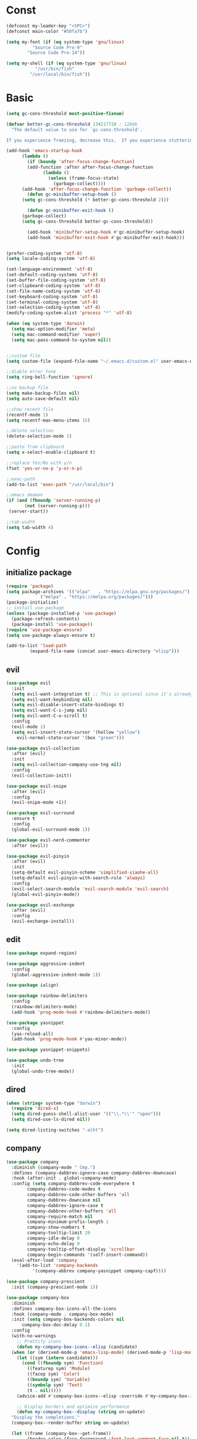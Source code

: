 #+STARTUP: overview 
#+PROPERTY: header-args :comments yes :results silent

* Const
#+BEGIN_SRC emacs-lisp
  (defconst my-leader-key "<SPC>")
  (defconst main-color "#50fa7b")

  (setq my-font (if (eq system-type 'gnu/linux)
		    "Source Code Pro-9"
		  "Source Code Pro-14"))

  (setq my-shell (if (eq system-type 'gnu/linux)
		     "/usr/bin/fish"
		   "/usr/local/bin/fish"))
#+END_SRC
* Basic
#+begin_src emacs-lisp
  (setq gc-cons-threshold most-positive-fixnum)

  (defvar better-gc-cons-threshold 134217728 ; 128mb
	"The default value to use for `gc-cons-threshold'.

  If you experience freezing, decrease this.  If you experience stuttering, increase this.")

  (add-hook 'emacs-startup-hook
	    (lambda ()
	      (if (boundp 'after-focus-change-function)
		  (add-function :after after-focus-change-function
				(lambda ()
				  (unless (frame-focus-state)
				    (garbage-collect))))
		(add-hook 'after-focus-change-function 'garbage-collect))
	      (defun gc-minibuffer-setup-hook ()
		(setq gc-cons-threshold (* better-gc-cons-threshold 2)))

	      (defun gc-minibuffer-exit-hook ()
		(garbage-collect)
		(setq gc-cons-threshold better-gc-cons-threshold))

	      (add-hook 'minibuffer-setup-hook #'gc-minibuffer-setup-hook)
	      (add-hook 'minibuffer-exit-hook #'gc-minibuffer-exit-hook)))


  (prefer-coding-system 'utf-8)
  (setq locale-coding-system 'utf-8)

  (set-language-environment 'utf-8)
  (set-default-coding-systems 'utf-8)
  (set-buffer-file-coding-system 'utf-8)
  (set-clipboard-coding-system 'utf-8)
  (set-file-name-coding-system 'utf-8)
  (set-keyboard-coding-system 'utf-8)
  (set-terminal-coding-system 'utf-8)
  (set-selection-coding-system 'utf-8)
  (modify-coding-system-alist 'process "*" 'utf-8)

  (when (eq system-type 'darwin)
    (setq mac-option-modifier 'meta)
    (setq mac-command-modifier 'super)
    (setq mac-pass-command-to-system nil))


  ;;custom file
  (setq custom-file (expand-file-name "~/.emacs.d/custom.el" user-emacs-directory))

  ;;diable error tone
  (setq ring-bell-function 'ignore)

  ;;no backup file
  (setq make-backup-files nil)
  (setq auto-save-default nil)

  ;;show recent file
  (recentf-mode 1)
  (setq recentf-max-menu-items 15)

  ;;delete selection
  (delete-selection-mode 1)

  ;;paste from clipboard
  (setq x-select-enable-clipboard t)

  ;;replace Yes/No with y/n
  (fset 'yes-or-no-p 'y-or-n-p)

  ;;exec-path
  (add-to-list 'exec-path "/usr/local/bin")

  ;;emacs deamon
  (if (and (fboundp 'server-running-p) 
         (not (server-running-p)))
   (server-start))

  ;;tab-width
  (setq tab-width 4)
#+end_src

* Config
** initialize package
#+begin_src emacs-lisp
  (require 'package)
  (setq package-archives '(("elpa"   . "https://elpa.gnu.org/packages/")
			   ("melpa" . "https://melpa.org/packages/")))
  (package-initialize)
  ;; install use-package
  (unless (package-installed-p 'use-package)
    (package-refresh-contents)
    (package-install 'use-package))
  (require 'use-package-ensure)
  (setq use-package-always-ensure t)

  (add-to-list 'load-path
	       (expand-file-name (concat user-emacs-directory "elisp")))
#+end_src
** evil
#+BEGIN_SRC emacs-lisp
  (use-package evil
    :init
    (setq evil-want-integration t) ;; This is optional since it's already set to t by default.
    (setq evil-want-keybinding nil)
    (setq evil-disable-insert-state-bindings t)
    (setq evil-want-C-i-jump nil)
    (setq evil-want-C-u-scroll t)
    :config
    (evil-mode 1)
    (setq evil-insert-state-cursor '(hollow "yellow")
	  evil-normal-state-cursor '(box "green")))

  (use-package evil-collection
    :after (evil)
    :init
    (setq evil-collection-company-use-tng nil)
    :config
    (evil-collection-init))

  (use-package evil-snipe
    :after (evil)
    :config
    (evil-snipe-mode +1))

  (use-package evil-surround
    :ensure t
    :config
    (global-evil-surround-mode 1))

  (use-package evil-nerd-commenter
    :after (evil))

  (use-package evil-pinyin
    :after (evil)
    :init
    (setq-default evil-pinyin-scheme 'simplified-xiaohe-all)
    (setq-default evil-pinyin-with-search-rule 'always)
    :config
    (evil-select-search-module 'evil-search-module 'evil-search)
    (global-evil-pinyin-mode))

  (use-package evil-exchange
    :after (evil)
    :config
    (evil-exchange-install))
#+END_SRC
** edit
#+BEGIN_SRC emacs-lisp
  (use-package expand-region)

  (use-package aggressive-indent
    :config
    (global-aggressive-indent-mode 1))

  (use-package ialign)

  (use-package rainbow-delimiters
    :config
    (rainbow-delimiters-mode)
    (add-hook 'prog-mode-hook #'rainbow-delimiters-mode))

  (use-package yasnippet
    :config
    (yas-reload-all)
    (add-hook 'prog-mode-hook #'yas-minor-mode))

  (use-package yasnippet-snippets)

  (use-package undo-tree
    :init
    (global-undo-tree-mode))
#+END_SRC

** dired
#+BEGIN_SRC emacs-lisp
  (when (string= system-type "darwin")
    (require 'dired-x)
    (setq dired-guess-shell-alist-user '(("\\.*\\'" "open")))
    (setq dired-use-ls-dired nil))

  (setq dired-listing-switches "-alht")
#+END_SRC
** company
#+BEGIN_SRC emacs-lisp
  (use-package company
    :diminish (company-mode " Cmp.")
    :defines (company-dabbrev-ignore-case company-dabbrev-downcase)
    :hook (after-init . global-company-mode)
    :config (setq company-dabbrev-code-everywhere t
		  company-dabbrev-code-modes t
		  company-dabbrev-code-other-buffers 'all
		  company-dabbrev-downcase nil
		  company-dabbrev-ignore-case t
		  company-dabbrev-other-buffers 'all
		  company-require-match nil
		  company-minimum-prefix-length 1
		  company-show-numbers t
		  company-tooltip-limit 20
		  company-idle-delay 0
		  company-echo-delay 0
		  company-tooltip-offset-display 'scrollbar
		  company-begin-commands '(self-insert-command))
    (eval-after-load 'company
      '(add-to-list 'company-backends
		    '(company-abbrev company-yasnippet company-capf))))

  (use-package company-prescient
    :init (company-prescient-mode 1))

  (use-package company-box
    :diminish
    :defines company-box-icons-all-the-icons
    :hook (company-mode . company-box-mode)
    :init (setq company-box-backends-colors nil
		company-box-doc-delay 0.1)
    :config
    (with-no-warnings
      ;; Prettify icons
      (defun my-company-box-icons--elisp (candidate)
	(when (or (derived-mode-p 'emacs-lisp-mode) (derived-mode-p 'lisp-mode))
	  (let ((sym (intern candidate)))
	    (cond ((fboundp sym) 'Function)
		  ((featurep sym) 'Module)
		  ((facep sym) 'Color)
		  ((boundp sym) 'Variable)
		  ((symbolp sym) 'Text)
		  (t . nil)))))
      (advice-add #'company-box-icons--elisp :override #'my-company-box-icons--elisp)

      ;; Display borders and optimize performance
      (defun my-company-box--display (string on-update)
	"Display the completions."
	(company-box--render-buffer string on-update)

	(let ((frame (company-box--get-frame))
	      (border-color (face-foreground 'font-lock-comment-face nil t)))
	  (unless frame
	    (setq frame (company-box--make-frame))
	    (company-box--set-frame frame))
	  (company-box--compute-frame-position frame)
	  (company-box--move-selection t)
	  (company-box--update-frame-position frame)
	  (unless (frame-visible-p frame)
	    (make-frame-visible frame))
	  (company-box--update-scrollbar frame t)
	  (set-face-background 'internal-border border-color frame)
	  (when (facep 'child-frame-border)
	    (set-face-background 'child-frame-border border-color frame)))
	(with-current-buffer (company-box--get-buffer)
	  (company-box--maybe-move-number (or company-box--last-start 1))))
      (advice-add #'company-box--display :override #'my-company-box--display)

      (setq company-box-doc-frame-parameters '((internal-border-width . 1)
					       (left-fringe . 8)
					       (right-fringe . 8)))

      (defun my-company-box-doc--make-buffer (object)
	(let* ((buffer-list-update-hook nil)
	       (inhibit-modification-hooks t)
	       (string (cond ((stringp object) object)
			     ((bufferp object) (with-current-buffer object (buffer-string))))))
	  (when (and string (> (length (string-trim string)) 0))
	    (with-current-buffer (company-box--get-buffer "doc")
	      (erase-buffer)
	      (insert (propertize "\n" 'face '(:height 0.5)))
	      (insert string)
	      (insert (propertize "\n\n" 'face '(:height 0.5)))

	      ;; Handle hr lines of markdown
	      ;; @see `lsp-ui-doc--handle-hr-lines'
	      (with-current-buffer (company-box--get-buffer "doc")
		(let (bolp next before after)
		  (goto-char 1)
		  (while (setq next (next-single-property-change (or next 1) 'markdown-hr))
		    (when (get-text-property next 'markdown-hr)
		      (goto-char next)
		      (setq bolp (bolp)
			    before (char-before))
		      (delete-region (point) (save-excursion (forward-visible-line 1) (point)))
		      (setq after (char-after (1+ (point))))
		      (insert
		       (concat
			(and bolp (not (equal before ?\n)) (propertize "\n" 'face '(:height 0.5)))
			(propertize "\n" 'face '(:height 0.5))
			(propertize " "
				    'display '(space :height (1))
				    'company-box-doc--replace-hr t
				    'face `(:background ,(face-foreground 'font-lock-comment-face)))
			(propertize " " 'display '(space :height (1)))
			(and (not (equal after ?\n)) (propertize " \n" 'face '(:height 0.5)))))))))

	      (setq mode-line-format nil
		    display-line-numbers nil
		    header-line-format nil
		    show-trailing-whitespace nil
		    cursor-in-non-selected-windows nil)
	      (current-buffer)))))
      (advice-add #'company-box-doc--make-buffer :override #'my-company-box-doc--make-buffer)

      ;; Display the border and fix the markdown header properties
      (defun my-company-box-doc--show (selection frame)
	(cl-letf (((symbol-function 'completing-read) #'company-box-completing-read)
		  (window-configuration-change-hook nil)
		  (inhibit-redisplay t)
		  (display-buffer-alist nil)
		  (buffer-list-update-hook nil))
	  (-when-let* ((valid-state (and (eq (selected-frame) frame)
					 company-box--bottom
					 company-selection
					 (company-box--get-frame)
					 (frame-visible-p (company-box--get-frame))))
		       (candidate (nth selection company-candidates))
		       (doc (or (company-call-backend 'quickhelp-string candidate)
				(company-box-doc--fetch-doc-buffer candidate)))
		       (doc (company-box-doc--make-buffer doc)))
	    (let ((frame (frame-local-getq company-box-doc-frame))
		  (border-color (face-foreground 'font-lock-comment-face nil t)))
	      (unless (frame-live-p frame)
		(setq frame (company-box-doc--make-frame doc))
		(frame-local-setq company-box-doc-frame frame))
	      (set-face-background 'internal-border border-color frame)
	      (when (facep 'child-frame-border)
		(set-face-background 'child-frame-border border-color frame))
	      (company-box-doc--set-frame-position frame)

	      ;; Fix hr props. @see `lsp-ui-doc--fix-hr-props'
	      (with-current-buffer (company-box--get-buffer "doc")
		(let (next)
		  (while (setq next (next-single-property-change (or next 1) 'company-box-doc--replace-hr))
		    (when (get-text-property next 'company-box-doc--replace-hr)
		      (put-text-property next (1+ next) 'display
					 '(space :align-to (- right-fringe 1) :height (1)))
		      (put-text-property (1+ next) (+ next 2) 'display
					 '(space :align-to right-fringe :height (1)))))))

	      (unless (frame-visible-p frame)
		(make-frame-visible frame))))))
      (advice-add #'company-box-doc--show :override #'my-company-box-doc--show)

      (defun my-company-box-doc--set-frame-position (frame)
	(-let* ((frame-resize-pixelwise t)

		(box-frame (company-box--get-frame))
		(box-position (frame-position box-frame))
		(box-width (frame-pixel-width box-frame))
		(box-height (frame-pixel-height box-frame))
		(box-border-width (frame-border-width box-frame))

		(window (frame-root-window frame))
		((text-width . text-height) (window-text-pixel-size window nil nil
								    (/ (frame-pixel-width) 2)
								    (/ (frame-pixel-height) 2)))
		(border-width (or (alist-get 'internal-border-width company-box-doc-frame-parameters) 0))

		(x (- (+ (car box-position) box-width) border-width))
		(space-right (- (frame-pixel-width) x))
		(space-left (car box-position))
		(fringe-left (or (alist-get 'left-fringe company-box-doc-frame-parameters) 0))
		(fringe-right (or (alist-get 'right-fringe company-box-doc-frame-parameters) 0))
		(width (+ text-width border-width fringe-left fringe-right))
		(x (if (> width space-right)
		       (if (> space-left width)
			   (- space-left width)
			 space-left)
		     x))
		(y (cdr box-position))
		(bottom (+ company-box--bottom (frame-border-width)))
		(height (+ text-height (* 2 border-width)))
		(y (cond ((= x space-left)
			  (if (> (+ y box-height height) bottom)
			      (+ (- y height) border-width)
			    (- (+ y box-height) border-width)))
			 ((> (+ y height) bottom)
			  (- (+ y box-height) height))
			 (t y))))
	  (set-frame-position frame (max x 0) (max y 0))
	  (set-frame-size frame text-width text-height t)))
      (advice-add #'company-box-doc--set-frame-position :override #'my-company-box-doc--set-frame-position)

      (setq company-box-icons-all-the-icons
	    `((Unknown . ,(all-the-icons-material "find_in_page" :height 1.0 :v-adjust -0.2))
	      (Text . ,(all-the-icons-faicon "text-width" :height 1.0 :v-adjust -0.02))
	      (Method . ,(all-the-icons-faicon "cube" :height 1.0 :v-adjust -0.02 :face 'all-the-icons-purple))
	      (Function . ,(all-the-icons-faicon "cube" :height 1.0 :v-adjust -0.02 :face 'all-the-icons-purple))
	      (Constructor . ,(all-the-icons-faicon "cube" :height 1.0 :v-adjust -0.02 :face 'all-the-icons-purple))
	      (Field . ,(all-the-icons-octicon "tag" :height 1.1 :v-adjust 0 :face 'all-the-icons-lblue))
	      (Variable . ,(all-the-icons-octicon "tag" :height 1.1 :v-adjust 0 :face 'all-the-icons-lblue))
	      (Class . ,(all-the-icons-material "settings_input_component" :height 1.0 :v-adjust -0.2 :face 'all-the-icons-orange))
	      (Interface . ,(all-the-icons-material "share" :height 1.0 :v-adjust -0.2 :face 'all-the-icons-lblue))
	      (Module . ,(all-the-icons-material "view_module" :height 1.0 :v-adjust -0.2 :face 'all-the-icons-lblue))
	      (Property . ,(all-the-icons-faicon "wrench" :height 1.0 :v-adjust -0.02))
	      (Unit . ,(all-the-icons-material "settings_system_daydream" :height 1.0 :v-adjust -0.2))
	      (Value . ,(all-the-icons-material "format_align_right" :height 1.0 :v-adjust -0.2 :face 'all-the-icons-lblue))
	      (Enum . ,(all-the-icons-material "storage" :height 1.0 :v-adjust -0.2 :face 'all-the-icons-orange))
	      (Keyword . ,(all-the-icons-material "filter_center_focus" :height 1.0 :v-adjust -0.2))
	      (Snippet . ,(all-the-icons-material "format_align_center" :height 1.0 :v-adjust -0.2))
	      (Color . ,(all-the-icons-material "palette" :height 1.0 :v-adjust -0.2))
	      (File . ,(all-the-icons-faicon "file-o" :height 1.0 :v-adjust -0.02))
	      (Reference . ,(all-the-icons-material "collections_bookmark" :height 1.0 :v-adjust -0.2))
	      (Folder . ,(all-the-icons-faicon "folder-open" :height 1.0 :v-adjust -0.02))
	      (EnumMember . ,(all-the-icons-material "format_align_right" :height 1.0 :v-adjust -0.2))
	      (Constant . ,(all-the-icons-faicon "square-o" :height 1.0 :v-adjust -0.1))
	      (Struct . ,(all-the-icons-material "settings_input_component" :height 1.0 :v-adjust -0.2 :face 'all-the-icons-orange))
	      (Event . ,(all-the-icons-octicon "zap" :height 1.0 :v-adjust 0 :face 'all-the-icons-orange))
	      (Operator . ,(all-the-icons-material "control_point" :height 1.0 :v-adjust -0.2))
	      (TypeParameter . ,(all-the-icons-faicon "arrows" :height 1.0 :v-adjust -0.02))
	      (Template . ,(all-the-icons-material "format_align_left" :height 1.0 :v-adjust -0.2)))
	    company-box-icons-alist 'company-box-icons-all-the-icons)))

  (use-package company-quickhelp-terminal
    :defines company-quickhelp-delay
    :bind (:map company-active-map
		([remap company-show-doc-buffer] . company-quickhelp-manual-begin))
    :hook ((global-company-mode . company-quickhelp-mode)
	   (company-quickhelp-mode  . company-quickhelp-terminal-mode))
    :init (setq company-quickhelp-delay 0.3))

  (use-package company-english-helper
    :load-path "~/.emacs.d/elisp/company-english-helper")

  ;; (use-package company-tabnine
  ;;   :config
  ;;   (add-to-list 'company-backends #'company-tabnine))
#+END_SRC
** vertico
#+BEGIN_SRC emacs-lisp
  (use-package vertico
    :init
    (vertico-mode))

  (use-package vertico-posframe
    :if (display-graphic-p)
    :custom-face
    ;; (vertico-current ((t (:extend t :background ,main-color :foreground "deep pink" :weight bold))))
    :load-path "~/.emacs.d/elisp/vertico-posframe"
    :config
    (vertico-posframe-mode 1))

  (use-package orderless
    :init
    (setq completion-styles '(orderless)
	  completion-category-defaults nil
	  completion-category-overrides '((file (styles partial-completion)))))

  (use-package savehist
    :init
    (savehist-mode))

  (use-package emacs
    :init
    (defun crm-indicator (args)
      (cons (concat "[CRM] " (car args)) (cdr args)))
    (advice-add #'completing-read-multiple :filter-args #'crm-indicator)

    (setq minibuffer-prompt-properties
	  '(read-only t cursor-intangible t face minibuffer-prompt))
    (add-hook 'minibuffer-setup-hook #'cursor-intangible-mode)

    (setq enable-recursive-minibuffers t))

  (use-package consult
    :config
    (consult-customize
     consult-ripgrep consult-git-grep consult-grep
     consult-bookmark consult-recent-file consult-xref
     consult--source-file consult--source-project-file consult--source-bookmark
     :preview-key (kbd "M-.")))
#+END_SRC
** version-control
#+BEGIN_SRC emacs-lisp
  (use-package magit)

  (use-package git-messenger
    :init (setq git-messenger:show-detail t
		git-messenger:use-magit-popup t))

  (use-package git-timemachine)

  (use-package blamer
    :ensure t
    :defer 20
    :custom
    (blamer-idle-time 0.3)
    (blamer-min-offset 70)
    :custom-face
    (blamer-face ((t :foreground "#7a88cf"
		     :background nil
		     :height 140
		     :italic t)))
    :config
    (global-blamer-mode 1))
#+END_SRC
** lsp
#+BEGIN_SRC emacs-lisp
  (use-package lsp-mode
    :diminish
    :defines lsp-clients-python-library-directories
    :commands (lsp-enable-which-key-integration
	       lsp-format-buffer
	       lsp-organize-imports
	       lsp-install-server)
    :custom-face
    (lsp-headerline-breadcrumb-path-error-face
     ((t :underline (:style wave :color ,(face-foreground 'error))
	 :inherit lsp-headerline-breadcrumb-path-face)))
    (lsp-headerline-breadcrumb-path-warning-face
     ((t :underline (:style wave :color ,(face-foreground 'warning))
	 :inherit lsp-headerline-breadcrumb-path-face)))
    (lsp-headerline-breadcrumb-path-info-face
     ((t :underline (:style wave :color ,(face-foreground 'success))
	 :inherit lsp-headerline-breadcrumb-path-face)))
    (lsp-headerline-breadcrumb-path-hint-face
     ((t :underline (:style wave :color ,(face-foreground 'success))
	 :inherit lsp-headerline-breadcrumb-path-face)))

    (lsp-headerline-breadcrumb-symbols-error-face
     ((t :inherit lsp-headerline-breadcrumb-symbols-face
	 :underline (:style wave :color ,(face-foreground 'error)))))
    (lsp-headerline-breadcrumb-symbols-warning-face
     ((t :inherit lsp-headerline-breadcrumb-symbols-face
	 :underline (:style wave :color ,(face-foreground 'warning)))))
    (lsp-headerline-breadcrumb-symbols-info-face
     ((t :inherit lsp-headerline-breadcrumb-symbols-face
	 :underline (:style wave :color ,(face-foreground 'success)))))
    (lsp-headerline-breadcrumb-symbols-hint-face
     ((t :inherit lsp-headerline-breadcrumb-symbols-face
	 :underline (:style wave :color ,(face-foreground 'success)))))
    :hook ((prog-mode . (lambda ()
			  (unless (derived-mode-p 'emacs-lisp-mode 'lisp-mode 'makefile-mode)
			    (lsp-deferred))))
	   (lsp-mode . (lambda ()
			 ;; Integrate `which-key'
			 (lsp-enable-which-key-integration)
			 )))
    :bind (:map lsp-mode-map
		("C-c C-d" . lsp-describe-thing-at-point)
		([remap xref-find-definitions] . lsp-find-definition)
		([remap xref-find-references] . lsp-find-references))
    :init
    ;; @see https://emacs-lsp.github.io/lsp-mode/page/performance
    (setq read-process-output-max (* 1024 1024)) ;; 1MB

    (setq lsp-keymap-prefix "C-c l"
	  lsp-keep-workspace-alive nil
	  lsp-signature-auto-activate nil
	  lsp-modeline-code-actions-enable nil
	  lsp-modeline-diagnostics-enable nil
	  lsp-modeline-workspace-status-enable nil

	  lsp-enable-file-watchers nil
	  lsp-enable-folding nil
	  lsp-enable-symbol-highlighting nil
	  lsp-enable-text-document-color nil

	  lsp-enable-indentation nil
	  lsp-enable-on-type-formatting nil)

    ;; For `lsp-clients'
    (setq lsp-clients-python-library-directories '("/usr/local/" "/usr/"))
    :config
    (with-no-warnings
      ;; Disable `lsp-mode' in `git-timemachine-mode'
      (defun my-lsp--init-if-visible (fn &rest args)
	(unless (bound-and-true-p git-timemachine-mode)
	  (apply fn args)))
      (advice-add #'lsp--init-if-visible :around #'my-lsp--init-if-visible)

      ;; Enable `lsp-mode' in sh/bash/zsh
      (defun my-lsp-bash-check-sh-shell (&rest _)
	(and (eq major-mode 'sh-mode)
	     (memq sh-shell '(sh bash zsh))))
      (advice-add #'lsp-bash-check-sh-shell :override #'my-lsp-bash-check-sh-shell)

      ;; Only display icons in GUI
      (defun my-lsp-icons-get-symbol-kind (fn &rest args)
	(when (display-graphic-p)
	  (apply fn args)))
      (advice-add #'lsp-icons-get-by-symbol-kind :around #'my-lsp-icons-get-symbol-kind)

      (defun my-lsp-icons-get-by-file-ext (fn &rest args)
	(when (display-graphic-p)
	  (apply fn args)))
      (advice-add #'lsp-icons-get-by-file-ext :around #'my-lsp-icons-get-by-file-ext)

      (defun my-lsp-icons-all-the-icons-material-icon (icon-name face fallback &optional feature)
	(if (and (display-graphic-p)
		 (functionp 'all-the-icons-material)
		 (lsp-icons--enabled-for-feature feature))
	    (all-the-icons-material icon-name
				    :face face)
	  (propertize fallback 'face face)))
      (advice-add #'lsp-icons-all-the-icons-material-icon
		  :override #'my-lsp-icons-all-the-icons-material-icon))

    (defun lsp-update-server ()
      "Update LSP server."
      (interactive)
      ;; Equals to `C-u M-x lsp-install-server'
      (lsp-install-server t)))

  (use-package lsp-ui
    :custom-face
    (lsp-ui-sideline-code-action ((t (:inherit warning))))
    :bind (("C-c u" . lsp-ui-imenu)
	   :map lsp-ui-mode-map
	   ("M-<f6>" . lsp-ui-hydra/body)
	   ("M-RET" . lsp-ui-sideline-apply-code-actions)
	   ([remap xref-find-definitions] . lsp-ui-peek-find-definitions)
	   ([remap xref-find-references] . lsp-ui-peek-find-references))
    :hook (lsp-mode . lsp-ui-mode)
    :init (setq lsp-ui-sideline-show-diagnostics nil
		lsp-ui-sideline-ignore-duplicate t
		lsp-ui-doc-delay 0.1
		lsp-ui-doc-position 'at-point
		lsp-ui-doc-border (face-foreground 'font-lock-comment-face nil t)
		lsp-ui-imenu-colors `(,(face-foreground 'font-lock-keyword-face)
				      ,(face-foreground 'font-lock-string-face)
				      ,(face-foreground 'font-lock-constant-face)
				      ,(face-foreground 'font-lock-variable-name-face)))
    :config
    (with-no-warnings
      (defun my-lsp-ui-doc--handle-hr-lines nil
	(let (bolp next before after)
	  (goto-char 1)
	  (while (setq next (next-single-property-change (or next 1) 'markdown-hr))
	    (when (get-text-property next 'markdown-hr)
	      (goto-char next)
	      (setq bolp (bolp)
		    before (char-before))
	      (delete-region (point) (save-excursion (forward-visible-line 1) (point)))
	      (setq after (char-after (1+ (point))))
	      (insert
	       (concat
		(and bolp (not (equal before ?\n)) (propertize "\n" 'face '(:height 0.5)))
		(propertize "\n" 'face '(:height 0.5))
		(propertize " "
			    ;; :align-to is added with lsp-ui-doc--fix-hr-props
			    'display '(space :height (1))
			    'lsp-ui-doc--replace-hr t
			    'face `(:background ,(face-foreground 'font-lock-comment-face)))
		;; :align-to is added here too
		(propertize " " 'display '(space :height (1)))
		(and (not (equal after ?\n)) (propertize " \n" 'face '(:height 0.5)))))))))
      (advice-add #'lsp-ui-doc--handle-hr-lines :override #'my-lsp-ui-doc--handle-hr-lines))

    ;; `C-g'to close doc
    (advice-add #'keyboard-quit :before #'lsp-ui-doc-hide)

    ;; Reset `lsp-ui-doc-background' after loading theme
    (add-hook 'after-load-theme-hook
	      (lambda ()
		(setq lsp-ui-doc-border (face-foreground 'font-lock-comment-face nil t))
		(set-face-background 'lsp-ui-doc-background (face-background 'tooltip nil t)))))
#+END_SRC
** terminal
#+BEGIN_SRC emacs-lisp
  ;; (add-hook 'term-mode-hook (lambda ()
  ;; 			    (setq-local global-hl-line-mode nil)
  ;; 			    (setq-local mode-line-format nil)))

  (defun my-new-term ()
    (interactive)
    (ansi-term my-shell))

  (use-package vterm
    :commands vterm--internal
    :init
    (setq vterm-always-compile-module t)

    (with-no-warnings
      (defvar vterm-posframe--frame nil)

      (defun vterm-posframe-hidehandler (_)
	"Hidehandler used by `vterm-posframe-toggle'."
	(not (eq (selected-frame) posframe--frame)))

      (defun vterm-posframe-toggle ()
	"Toggle `vterm' child frame."
	(interactive)
	(let ((buffer (vterm--internal #'ignore 100)))
	  (if (and vterm-posframe--frame
		   (frame-live-p vterm-posframe--frame)
		   (frame-visible-p vterm-posframe--frame))
	      (progn
		(posframe-hide buffer)
		;; Focus the parent frame
		(select-frame-set-input-focus (frame-parent vterm-posframe--frame)))
	    (let ((width  (max 80 (/ (frame-width) 2)))
		  (height (/ (frame-height) 2))
		  (cwd default-directory))
	      (setq vterm-posframe--frame
		    (posframe-show
		     buffer
		     :poshandler #'posframe-poshandler-frame-center
		     :hidehandler #'vterm-posframe-hidehandler
		     :left-fringe 8
		     :right-fringe 8
		     :width width
		     :height height
		     :min-width width
		     :min-height height
		     :internal-border-width 1
		     :internal-border-color "#50fa7b"
		     :override-parameters '((cursor-type . t))
		     :accept-focus t))
	      (with-current-buffer buffer
		(save-excursion
		  (vterm-send-C-c)
		  (vterm-clear t)
		  (vterm-insert (concat "cd "
					(shell-quote-argument (expand-file-name cwd))))
		  (vterm-send-return)
		  (evil-insert-state))
		(setq-local cursor-type 'box))
	      ;; Focus the child frame
	      (select-frame-set-input-focus vterm-posframe--frame)))))))


  (use-package exec-path-from-shell
    :config
    (when (memq window-system '(mac ns x))
      (exec-path-from-shell-initialize)))


  (use-package shell-pop
    :init
    (custom-set-variables
     '(shell-pop-shell-type (quote ("ansi-term" "*ansi-term*" (lambda nil (ansi-term shell-pop-term-shell)))))
     '(shell-pop-window-size 30)
     '(shell-pop-full-span t)
     '(shell-pop-window-position "bottom")
     '(shell-pop-autocd-to-working-dir t)
     '(shell-pop-restore-window-configuration t)
     '(shell-pop-cleanup-buffer-at-process-exit t)))
#+END_SRC
** dashboard
#+BEGIN_SRC emacs-lisp
  (use-package dashboard
    :disabled t
    :init
    (dashboard-setup-startup-hook)
    (setq dashboard-center-content t)
    (setq dashboard-startup-banner "~/.emacs.d/banners/dark_knight.png")
    (setq dashboard-image-banner-max-height 400)
    (setq dashboard-items '((recents . 10)
			    (projects . 7)
			    (bookmarks . 7))))
#+END_SRC
** music
#+BEGIN_SRC emacs-lisp
  (use-package bongo
    :after (hydra)
    ;; :if (eq system-type 'gnu/linux)
    :config
    (setq bongo-logo nil)
    (setq bongo-display-track-icons nil)
    (setq bongo-display-track-lengths nil)
    (setq bongo-display-header-icons nil)
    (setq bongo-display-playback-mode-indicator t)
    (setq bongo-header-line-mode nil)
    (setq bongo-mode-line-indicator-mode nil)
    (setq bongo-field-separator (propertize " · " 'face 'shadow))

    (setq bongo-prefer-library-buffers nil)
    (setq bongo-insert-whole-directory-trees t)
    ;;(setq bongo-join-inserted-tracks nil)
    (setq bongo-enabled-backends '(vlc))

    (defun init-goto-bongo ()
      (interactive)
      (let ((bongo-playlist-buffer-name "*Bongo Playlist*"))
	(unless (get-buffer bongo-playlist-buffer-name)
	  (bongo)
	  (bongo-insert-directory-tree "~/Music/my_music")
	  (goto-char (point-min))
	  (bongo-random-playback-mode))
	(switch-to-buffer bongo-playlist-buffer-name)))

    (defhydra hydra-bongo ()
      ("m" init-goto-bongo "goto-bongo" :color blue)
      ("<SPC>" bongo-pause/resume "play/pause")
      ("r" bongo-play-random "play random")
      ("n" bongo-play-next "play next")
      ("p" bongo-play-previous "play previous")
      ("f" bongo-seek-forward-10 "forward")
      ("F" bongo-seek-forward-60 "Forward")
      ("b" bongo-seek-backward-10 "backward")
      ("B" bongo-seek-backward-60 "Backward")
      ("q" nil "Cancel")))
#+END_SRC
** python
#+BEGIN_SRC emacs-lisp
  (use-package python-mode
    :config
    (setq python-shell-interpreter "python3"))

  (use-package pyvenv
    :config
    (pyvenv-mode 1))

  ;; python language server
  (use-package lsp-pyright
    :hook (python-mode . (lambda ()
			   (require 'lsp-pyright)
			   (lsp)))
    :init
    (when (executable-find "python3")
      (setq lsp-pyright-python-executable-cmd "python3")))

  (use-package flymake-python-pyflakes)
#+END_SRC
** org
#+BEGIN_SRC emacs-lisp
  (use-package org
    :ensure nil
    :commands (org-dynamic-block-define)
    :custom-face (org-ellipsis ((t (:foreground nil))))
    :hook (((org-babel-after-execute org-mode) . org-redisplay-inline-images) ; display image
           (org-mode . (lambda ()
                         "Beautify org symbols."
                         (setq prettify-symbols-alist centaur-prettify-org-symbols-alist)
                         (prettify-symbols-mode 1)))
           (org-indent-mode . (lambda()
                                (diminish 'org-indent-mode)
                                ;; WORKAROUND: Prevent text moving around while using brackets
                                ;; @see https://github.com/seagle0128/.emacs.d/issues/88
                                (make-variable-buffer-local 'show-paren-mode)
                                (setq show-paren-mode nil))))
    :config
    ;; For hydra
    (defun hot-expand (str &optional mod)
      "Expand org template.

  STR is a structure template string recognised by org like <s. MOD is a
  string with additional parameters to add the begin line of the
  structure element. HEADER string includes more parameters that are
  prepended to the element after the #+HEADER: tag."
      (let (text)
        (when (region-active-p)
          (setq text (buffer-substring (region-beginning) (region-end)))
          (delete-region (region-beginning) (region-end)))
        (insert str)
        (if (fboundp 'org-try-structure-completion)
            (org-try-structure-completion) ; < org 9
          (progn
            ;; New template expansion since org 9
            (require 'org-tempo nil t)
            (org-tempo-complete-tag)))
        (when mod (insert mod) (forward-line))
        (when text (insert text))))

    ;; To speed up startup, don't put to init section
    (setq org-modules nil                 ; Faster loading
          org-tags-column -80
          org-log-done 'time
          org-catch-invisible-edits 'smart
          org-startup-indented t
          org-ellipsis (if (and (display-graphic-p) (char-displayable-p ?⏷)) " ⏷" nil)
          org-pretty-entities nil
          org-hide-emphasis-markers t)

    ;; Add new template
    (add-to-list 'org-structure-template-alist '("n" . "note"))

    ;; Use embedded webkit browser if possible
    (when (featurep 'xwidget-internal)
      (push '("\\.\\(x?html?\\|pdf\\)\\'"
              .
              (lambda (file _link)
                (xwidget-webkit-browse-url (concat "file://" file))
                (let ((buf (xwidget-buffer (xwidget-webkit-current-session))))
                  (when (buffer-live-p buf)
                    (and (eq buf (current-buffer)) (quit-window))
                    (pop-to-buffer buf)))))
            org-file-apps))

    ;; Add gfm/md backends
    (use-package ox-gfm)
    (add-to-list 'org-export-backends 'md)

    (with-eval-after-load 'counsel
      (bind-key [remap org-set-tags-command] #'counsel-org-tag org-mode-map))

    ;; Babel
    (setq org-confirm-babel-evaluate nil
          org-src-fontify-natively t
          org-src-tab-acts-natively t)

    (defvar load-language-list '((emacs-lisp . t)
                                 (perl . t)
                                 (python . t)
                                 (ruby . t)
                                 (js . t)
                                 (css . t)
                                 (sass . t)
                                 (C . t)
                                 (java . t)
                                 (plantuml . t)))

    ;; ob-sh renamed to ob-shell since 26.1.
    (cl-pushnew '(shell . t) load-language-list)

    ;; Use mermadi-cli: npm install -g @mermaid-js/mermaid-cli
    (use-package ob-mermaid
      :init (cl-pushnew '(mermaid . t) load-language-list))

    (org-babel-do-load-languages 'org-babel-load-languages
                                 load-language-list)

    ;; Rich text clipboard
    (use-package org-rich-yank
      :bind (:map org-mode-map
                  ("C-M-y" . org-rich-yank)))

    ;; Table of contents
    (use-package toc-org
      :hook (org-mode . toc-org-mode))

    ;; Export text/html MIME emails
    (use-package org-mime
      :bind (:map message-mode-map
                  ("C-c M-o" . org-mime-htmlize)
                  :map org-mode-map
                  ("C-c M-o" . org-mime-org-buffer-htmlize)))

    ;; Add graphical view of agenda
    (use-package org-timeline
      :hook (org-agenda-finalize . org-timeline-insert-timeline))

    ;; Auto-toggle Org LaTeX fragments
    (use-package org-fragtog
      :diminish
      :hook (org-mode . org-fragtog-mode))

    ;; Preview
    (use-package org-preview-html
      :diminish)

    ;; Presentation
    (use-package org-tree-slide
      :diminish
      :functions (org-display-inline-images
                  org-remove-inline-images)
      :bind (:map org-mode-map
                  ("s-<f7>" . org-tree-slide-mode)
                  :map org-tree-slide-mode-map
                  ("<left>" . org-tree-slide-move-previous-tree)
                  ("<right>" . org-tree-slide-move-next-tree)
                  ("S-SPC" . org-tree-slide-move-previous-tree)
                  ("SPC" . org-tree-slide-move-next-tree))
      :hook ((org-tree-slide-play . (lambda ()
                                      (text-scale-increase 4)
                                      (org-display-inline-images)
                                      (read-only-mode 1)))
             (org-tree-slide-stop . (lambda ()
                                      (text-scale-increase 0)
                                      (org-remove-inline-images)
                                      (read-only-mode -1))))
      :init (setq org-tree-slide-header nil
                  org-tree-slide-slide-in-effect t
                  org-tree-slide-heading-emphasis nil
                  org-tree-slide-cursor-init t
                  org-tree-slide-modeline-display 'outside
                  org-tree-slide-skip-done nil
                  org-tree-slide-skip-comments t
                  org-tree-slide-skip-outline-level 3)))
#+END_SRC
** markdown
#+BEGIN_SRC emacs-lisp
  (use-package markdown-preview-eww)

  (use-package markdown-mode
    :commands (markdown-mode gfm-mode)
    :mode (("README\\.md\\'" . gfm-mode)
	   ("\\.md\\'" . markdown-mode)
	   ("\\.markdown\\'" . markdown-mode))
    :init (setq markdown-command "multimarkdown"))
#+END_SRC
** 中文
#+BEGIN_SRC emacs-lisp
  (use-package ace-pinyin
    :config
    (ace-pinyin-global-mode +1))

  (use-package pyim
    :init
    (pyim-default-scheme 'xiaohe-shuangpin)
    :config
    ;; 让 vertico 通过 orderless 支持拼音搜索候选项功能
    (defun my-orderless-regexp (orig_func component)
      (let ((result (funcall orig_func component)))
	(pyim-cregexp-build result)))
    (advice-add 'orderless-regexp :around #'my-orderless-regexp))

  (use-package youdao-dictionary)
  (use-package fanyi)

  ;; 中文输入法
  (use-package rime
    :config
    (unless (eq system-type 'gnu/linux)
      (setq rime-librime-root "~/.emacs.d/librime/dist"))
    (setq rime-posframe-properties
	  (list :background-color "#282a36"
		:foreground-color "#bd93f9"
		:font my-font
		:internal-border-width 10))

    (setq default-input-method "rime"
	  rime-show-candidate 'posframe))
#+END_SRC
** other
#+BEGIN_SRC emacs-lisp
  ;; jump between windows
  (use-package ace-window
    :init
    (progn
      (global-set-key [remap other-window] 'ace-window)
      (setq aw-keys '(?a ?s ?d ?f ?g ?h ?j ?k ?l))
      (custom-set-faces
       '(aw-leading-char-face
	 ((t (:inhrit ace-jump-face-foreground :height 3.0)))))))

  (use-package benchmark-init
    :init (benchmark-init/activate)
    :hook (after-init . benchmark-init/deactivate))

  (use-package discover-my-major
    :bind ("C-h C-m" . discover-my-major))

  (use-package google-this)

  (use-package restart-emacs)

  (use-package restclient
    :mode ("\\.http\\'" . restclient-mode))

  (use-package company-restclient
    :config
    (add-to-list 'company-backends 'company-restclient))

  (use-package posframe)

  ;; try a package temporarily
  (use-package try)
  (use-package bufler)
  (use-package find-file-in-project)
#+END_SRC
* UI
#+BEGIN_SRC emacs-lisp
  ;; theme
  (use-package dracula-theme
    :init
    (load-theme 'dracula t)
    (set-cursor-color main-color))

  ;; modeline
  (use-package doom-modeline
    :disabled t
    :after (all-the-icons)
    :init (doom-modeline-mode 1)
    :config
    (setq doom-modeline-major-mode-icon nil)
    (setq doom-modeline-height 1)
    (set-face-attribute 'mode-line nil :family "Source Code Pro" :height 150)
    (set-face-attribute 'mode-line-inactive nil :family "Source Code Pro" :height 150))

  (use-package awesome-tray
    :load-path "~/.emacs.d/elisp/awesome-tray"
    :config
    (awesome-tray-mode 1))

  ;; icons
  (use-package all-the-icons)

  (use-package beacon
    :config
    (beacon-mode 1)
    (setq beacon-color main-color))

  ;; set transparency
  ;; (set-frame-parameter (selected-frame) 'alpha '(90 90))
  ;; (add-to-list 'default-frame-alist '(alpha 90 90))

  ;; display time
  (display-time-mode 1)
  (setq display-time-24hr-format t)
  (setq display-time-day-and-date t)

  ;; display battery
  (display-battery-mode 1)

  ;;font
  (add-to-list 'default-frame-alist `(font . ,my-font))
  (when (eq system-type 'darwin)
        (set-fontset-font t 'symbol (font-spec :family "Apple Color Emoji") nil 'prepend))

  ;;hide tool bar
  (tool-bar-mode -1)

  ;;hide scroll bar
  (scroll-bar-mode -1)

  (menu-bar-mode -1)

  ;;show line number
  (global-linum-mode t)

  ;;disable welcome page
  (setq inhibit-splash-screen t)

  ;;default open with full screen
  (setq initial-frame-alist (quote ((fullscreen . maximized))))

  ;;set cursor type
  (setq-default cursor-type 'box)
  (set-cursor-color "#00ff00")
  (blink-cursor-mode 0)

  ;;show match ()
  (add-hook 'emacs-lisp-mode-hook 'show-paren-mode)

  ;;highlight current line
  (when (display-graphic-p)
        (global-hl-line-mode))

  (setq visible-bell nil)

  ;;Display lambda as λ
  (global-prettify-symbols-mode 1)
  (setq prettify-symbols-alist '(("lambda" . 955)))
#+END_SRC
* Keybindings
** general
#+BEGIN_SRC emacs-lisp
  (use-package general)
  (use-package hydra :ensure hydra)

  (use-package which-key
    :config
    (setq which-key-idle-delay 0.5)
    (which-key-mode))

  (general-create-definer my-leader-def
    :states '(normal insert visual emacs)
    :keymaps 'override
    :prefix my-leader-key
    :non-normal-prefix "C-,")

  ;; copy to clipboard on MacOS
  (when (eq system-type 'darwin)
    (general-define-key
     :states '(visual)
     "C-c r" '(lambda () (interactive)
		(shell-command-on-region (point) (mark) "pbcopy"))))

  (general-define-key
   :states '(normal visual)
   "`" 'shell-pop
   ";" 'switch-to-buffer
   "," 'evil-switch-to-windows-last-buffer
   "." 'evil-avy-goto-char-timer
   "f" 'evil-snipe-f
   "F" 'evil-snipe-F
   "t" 'evil-snipe-t
   "T" 'evil-snipe-T
   "gl" 'evil-avy-goto-line
   "g." 'evil-repeat)

  (general-define-key
   "C-;" 'vterm-posframe-toggle
   "<f5>" 'revert-buffer
   "C-s" 'consult-line
   "M-y" 'yank-pop
   "M-RET" 'lsp-execute-code-action

   "M-/" 'company-files)
#+END_SRC
** leader-keys
*** a-key
#+BEGIN_SRC emacs-lisp
  (my-leader-def
    "<SPC>" 'execute-extended-command
    "q" '((lambda ()
	    (interactive)
	    (progn
	      (kill-current-buffer)
	      (when (> (length (window-list)) 1)
		(delete-window))))
	  :wk "kill-buffer")
    "'" 'shell-pop)
#+END_SRC
*** buffer
#+BEGIN_SRC emacs-lisp
  (my-leader-def
    "b" '(:wk "buffer")

    "b+" 'er/expand-region
    "bb" 'bufler
    "bs" 'switch-buffer-other-window
    "bS" '((lambda ()
	     "create a new scratch buffer to work in. (could be *scratch* - *scratchX*)"
	     (interactive)
	     (let ((n 0)
		   bufname)
	       (while (progn
			(setq bufname (concat "*scratch"
					      (if (= n 0) "" (int-to-string n))
					      "*"))
			(setq n (1+ n))
			(get-buffer bufname)))
	       (switch-to-buffer (get-buffer-create bufname))
	       (if (= n 1) (lisp-interaction-mode))))
	   :wk "new scratch"))
#+END_SRC
*** commenter
#+BEGIN_SRC emacs-lisp
  (my-leader-def
    "c" '(:wk "commenter")

    "cc" 'evilnc-comment-or-uncomment-lines
    "cp" 'evilnc-copy-and-comment-lines
    "cb" 'evilnc-comment-or-uncomment-paragraphs)
#+END_SRC
*** file
#+BEGIN_SRC emacs-lisp
  (my-leader-def
    "f" '(:wk "file")

    "fe" '((lambda () (interactive) (find-file "~/.emacs.d/myinit.org"))
	   :wk "open config")
    "fE" '((lambda () (interactive) (org-babel-load-file (expand-file-name "~/.emacs.d/myinit.org")))
	   :wk "reload config")
    "ff" 'find-file
    "fF" '((lambda ()
	     (interactive)
	     (shell-command "open -R ."))
	   :wk "open in Finder")
    "fr" 'consult-recent-file
    "fR" 'revert-buffer
    "fd" 'dired
    "fs" 'save-buffer
    "fS" 'save-some-buffers
    "fo" 'find-file-at-point
    "fp" '(lambda () (interactive) (when (file-exists-p (current-kill 0))
				(find-file (current-kill 0)))))
#+END_SRC
*** git
#+BEGIN_SRC emacs-lisp
  (my-leader-def
    "g" '(:wk "git")

    "gg" 'magit-status
    "gd" 'hydra-diff-hl/body
    "gx" 'diff-hl-revert-hunk
    "gm" 'git-messenger:popup-message)
#+END_SRC
*** jump
#+BEGIN_SRC emacs-lisp
  (my-leader-def
    "j" '(:wk "jump")

    "jj" 'avy-goto-char-2
    "jJ" 'avy-goto-char
    "jt" 'avy-goto-char-timer
    "jw" 'avy-goto-word-1
    "jl" 'avy-goto-line)
#+END_SRC
*** music
#+BEGIN_SRC emacs-lisp
  (my-leader-def
    ;; music
    "m" '(:wk "music")
    "mM" '(hydra-bongo/body :wk "music")
    "mm" '(init-goto-bongo :wk "goto music")
    "m <SPC>" 'bongo-pause/resume
    "mr" 'bongo-play-random
    "mn" 'bongo-play-next
    "mp" 'bongo-play-previous
    "mf" 'bongo-seek-forward-10
    "mF" 'bongo-seek-forward-60
    "mb" 'bongo-seek-backward-10
    "mB" 'bongo-seek-backward-60)
#+END_SRC
*** project
#+BEGIN_SRC emacs-lisp
  (my-leader-def
    "p" '(:wk "project")

    "pp" 'projectile-command-map
    "pt" '(projectile-run-vterm
	   :wk "project term"))
#+END_SRC
*** quit
#+BEGIN_SRC emacs-lisp
  (my-leader-def
    "<ESC>" '(:wk "quit")
    "<ESC> <ESC>" 'save-buffers-kill-terminal
    "<ESC> 1" 'restart-emacs)
#+END_SRC
*** search
#+BEGIN_SRC emacs-lisp
  (my-leader-def
    "s" '(:wk "search")

    "sb" 'consult-bookmark
    "ss" 'consult-line-multi
    "si" 'consult-imenu
    "sr" 'consult-ripgrep
    "sf" 'find-file-in-project
    "sL" 'consult-locate
    "sg" 'google-this
    "sd" '(lambda () (interactive)
	    (if (display-graphic-p)
		(youdao-dictionary-search-at-point-posframe)
	      (youdao-dictionary-search-at-point+)))
    "sD" '(lambda () (interactive)
	    (fanyi-dwim2))
    "sl" 'browse-url)
#+END_SRC
*** terminal
#+BEGIN_SRC emacs-lisp
  (my-leader-def
    ;; terminal
    "t" '(:wk "terminal")
    "tt" '((lambda ()
	     (interactive) (my-new-term))
	   :wk "new terminal"))
#+END_SRC
*** toggle
#+BEGIN_SRC emacs-lisp
  (my-leader-def
    "T" '(:wk "toggle")

    "Te" 'toggle-company-english-helper

    "Tt" '((lambda ()
	     (interactive)
	     (let ((alpha (frame-parameter nil 'alpha)))
	       (set-frame-parameter
		nil 'alpha
		(if (eql (cond ((numberp alpha) alpha)
			       ((numberp (cdr alpha)) (cdr alpha))
			       ;; Also handle undocumented (<active> <inactive>) form.
			       ((numberp (cadr alpha)) (cadr alpha)))
			 100)
		    '(85 . 50) '(100 . 100)))))
	   :wk "toggle-transparency"))
#+END_SRC
*** window
#+BEGIN_SRC emacs-lisp
  (defhydra hydra-window ()
    "window"
    ("h" windmove-left)
    ("j" windmove-down)
    ("k" windmove-up)
    ("l" windmove-right)
    ("H" windmove-swap-states-left)
    ("J" windmove-swap-states-down)
    ("K" windmove-swap-states-up)
    ("L" windmove-swap-states-right)
    ("C-h" evil-window-move-far-left)
    ("C-j" evil-window-move-very-bottom)
    ("C-k" evil-window-move-very-top)
    ("C-l" evil-window-move-far-right)
    ("/" (lambda ()
	   (interactive)
	   (split-window-right)
	   (windmove-right))
     "v-split")
    ("?" (lambda ()
	   (interactive)
	   (split-window-below)
	   (windmove-down))
     "h-split")
    ("0" balance-windows "balance-windows")
    ("=" enlarge-window "enlarge-v")
    ("-" shrink-window "shrink-v")
    ("<" shrink-window-horizontally "shrink-h")
    (">" enlarge-window-horizontally "enlarge-h")
    ("g" ace-window "goto")
    ("s" ace-swap-window "swap")
    ("x" delete-window "x")
    ("d" ace-delete-window "del")
    ("m" delete-other-windows "maximize" :color blue)
    ("q" nil "cancel"))

  (my-leader-def
    "w" '(:wk "window")

    "ww" 'hydra-window/body
    "wh" 'windmove-left
    "wj" 'windmove-down
    "wk" 'windmove-up
    "wl" 'windmove-right
    "wH" 'windmove-swap-states-left
    "wJ" 'windmove-swap-states-down
    "wK" 'windmove-swap-states-up
    "wL" 'windmove-swap-states-right
    "wg" 'ace-window
    "ws" 'ace-swap-window
    "w/" 'split-window-right
    "w?" 'split-window-below
    "wm" 'delete-other-windows
    "wd" 'delete-window)
#+END_SRC

** major-mode-keys
*** bufler-list-mode
#+BEGIN_SRC emacs-lisp
  (general-define-key
   :states 'normal
   :keymaps 'bufler-list-mode-map
   "r" 'bufler-list
   "q" '(lambda ()
	  (interactive)
	  (progn
	    (kill-current-buffer)
	    (when (> (length (window-list)) 1)
	      (delete-window))))
   "d" '(lambda ()
	  (interactive)
	  (when
	      (yes-or-no-p "kill buffer?")
	    (bufler-list-buffer-kill)))
   "s" 'bufler-list-buffer-save
   "RET" 'bufler-list-buffer-switch)
#+END_SRC
*** bongo-playlist-mode
#+BEGIN_SRC emacs-lisp
  (general-define-key
   :states 'normal
   :keymaps 'bongo-playlist-mode-map
   "RET" 'bongo-play
   "TAB" 'bongo-toggle-collapsed
   "J" 'bongo-next-header-line
   "K" 'bongo-previous-header-line
   "r" 'bongo-play-random
   "c" 'bongo-recenter
   "p" 'bongo-pause/resume
   "f" 'bongo-seek-forward-10
   "F" 'bongo-seek-forward-60
   "b" 'bongo-seek-backward-10
   "B" 'bongo-seek-backward-60
   "q" 'bongo-quit
   "Q" 'bongo-stop)
#+END_SRC
*** markdown-mode
#+BEGIN_SRC emacs-lisp
  (general-define-key
   :states 'normal
   :prefix my-leader-key
   :keymaps 'markdown-mode-map
   "l" '(:wk "md")
   "lp" 'markdown-live-preview-mode
   "lr" '((lambda ()
	    (interactive)
	    (shell-command
	     (format "open %s"
		     (shell-quote-argument (buffer-file-name)))))
	  :wk "open"))
#+END_SRC
*** python-mode
#+BEGIN_SRC emacs-lisp
  (general-define-key
   :states 'normal
   :prefix my-leader-key
   :keymaps 'python-mode-map
   "l" '(:wk "python")
   "lf" 'lsp-format-buffer
   "lr" '(lsp-rename :wk "rename")
   "ld" 'lsp-find-definition)
#+END_SRC
*** org-mode
#+BEGIN_SRC emacs-lisp
  (general-define-key
   :states 'normal
   :prefix my-leader-key
   :keymaps 'org-mode-map
   "l" '(:wk "org")
   "lp" '(grip-mode :wk "preview")
   "ll" 'org-babel-remove-result
   "lr" 'org-ctrl-c-ctrl-c
   "lt" 'org-insert-structure-template)
#+END_SRC
*** term-mode
#+begin_src emacs-lisp
  (general-define-key
   :states 'normal
   :keymaps 'term-mode-map
   "q" '(term-interrupt-subjob
		 :wd "quit"))
#+end_src
